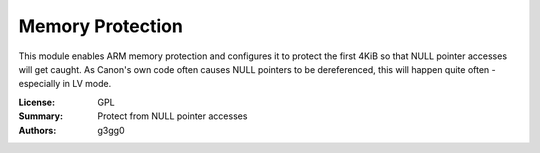 Memory Protection
=================

This module enables ARM memory protection and configures it to
protect the first 4KiB so that NULL pointer accesses will get caught.
As Canon's own code often causes NULL pointers to be dereferenced, 
this will happen quite often - especially in LV mode.

:License: GPL
:Summary: Protect from NULL pointer accesses
:Authors: g3gg0
